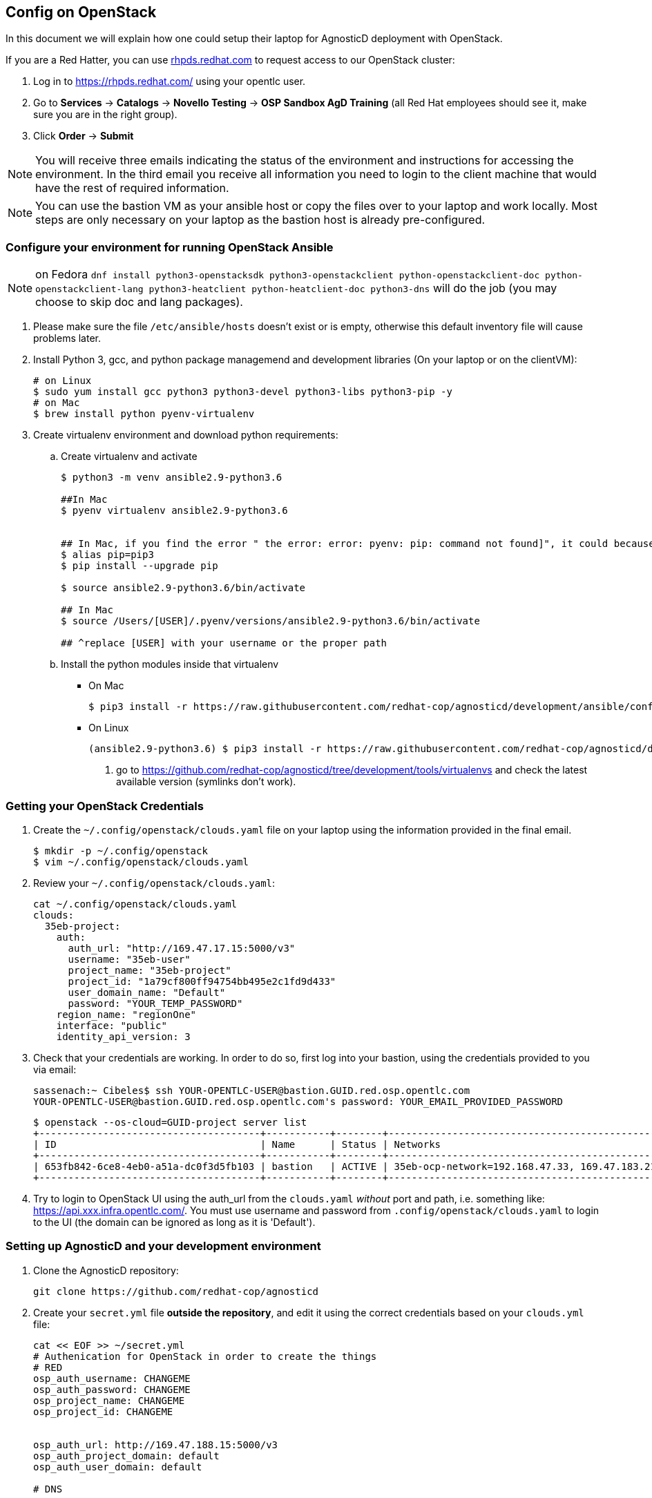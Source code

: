 
== Config on OpenStack [[configs-on-osp]]

In this document we will explain how one could setup their laptop for AgnosticD deployment with OpenStack.

If you are a Red Hatter, you can use https://rhpds.redhat.com/[rhpds.redhat.com] to request access to our OpenStack cluster:

. Log in to https://rhpds.redhat.com/ using your opentlc user.
. Go to *Services* -> *Catalogs* -> *Novello Testing* -> *OSP Sandbox AgD Training* (all Red Hat employees should see it, make sure you are in the right group).
. Click *Order* -> *Submit*

NOTE: You will receive three emails indicating the status of the environment and instructions for accessing the environment.
In the third email you receive all information you need to login to the client machine that would have the rest of required information.

NOTE: You can use the bastion VM as your ansible host or copy the files over to your laptop and work locally.
Most steps are only necessary on your laptop as the bastion host is already pre-configured.


=== Configure your environment for running OpenStack Ansible

NOTE: on Fedora `dnf install python3-openstacksdk python3-openstackclient python-openstackclient-doc python-openstackclient-lang python3-heatclient python-heatclient-doc python3-dns` will do the job (you may choose to skip doc and lang packages).



. Please make sure the file `/etc/ansible/hosts` doesn't exist or is empty, otherwise this default inventory file will cause problems later.
. Install Python 3, gcc, and python package managemend and development libraries (On your laptop or on the clientVM):
+
[source, shell]
----
# on Linux
$ sudo yum install gcc python3 python3-devel python3-libs python3-pip -y
# on Mac
$ brew install python pyenv-virtualenv
----

. Create virtualenv environment and download python requirements:
.. Create virtualenv and activate
+
[source, shell]
----
$ python3 -m venv ansible2.9-python3.6

##In Mac
$ pyenv virtualenv ansible2.9-python3.6


## In Mac, if you find the error " the error: error: pyenv: pip: command not found]", it could because you need pip3, in that case please do:
$ alias pip=pip3
$ pip install --upgrade pip

$ source ansible2.9-python3.6/bin/activate

## In Mac
$ source /Users/[USER]/.pyenv/versions/ansible2.9-python3.6/bin/activate

## ^replace [USER] with your username or the proper path

----
.. Install the python modules inside that virtualenv
*** On Mac
+
[source,shell]
----
$ pip3 install -r https://raw.githubusercontent.com/redhat-cop/agnosticd/development/ansible/configs/ocp4-disconnected-osp-lab/files/macos_requirements.txt
----
*** On Linux
+
[source,shell]
----
(ansible2.9-python3.6) $ pip3 install -r https://raw.githubusercontent.com/redhat-cop/agnosticd/development/tools/virtualenvs/ansible2.9-python3.6-<DATE>.txt  #<1>
----
<1> go to https://github.com/redhat-cop/agnosticd/tree/development/tools/virtualenvs and check the latest available version (symlinks don't work).

=== Getting your OpenStack Credentials

. Create the `~/.config/openstack/clouds.yaml` file on your laptop using the information provided in the final email.
+
[source,bash]
----
$ mkdir -p ~/.config/openstack
$ vim ~/.config/openstack/clouds.yaml
----

. Review your `~/.config/openstack/clouds.yaml`:
+
[source,bash]
----
cat ~/.config/openstack/clouds.yaml
clouds:
  35eb-project:
    auth:
      auth_url: "http://169.47.17.15:5000/v3"
      username: "35eb-user"
      project_name: "35eb-project"
      project_id: "1a79cf800ff94754bb495e2c1fd9d433"
      user_domain_name: "Default"
      password: "YOUR_TEMP_PASSWORD"
    region_name: "regionOne"
    interface: "public"
    identity_api_version: 3
----

. Check that your credentials are working.
In order to do so, first log into your bastion, using the credentials provided to you via email:
+
[source,bash]
----
sassenach:~ Cibeles$ ssh YOUR-OPENTLC-USER@bastion.GUID.red.osp.opentlc.com
YOUR-OPENTLC-USER@bastion.GUID.red.osp.opentlc.com's password: YOUR_EMAIL_PROVIDED_PASSWORD
----
+
[source,bash]
----
$ openstack --os-cloud=GUID-project server list
+--------------------------------------+-----------+--------+------------------------------------------------+-------+---------+
| ID                                   | Name      | Status | Networks                                       | Image | Flavor  |
+--------------------------------------+-----------+--------+------------------------------------------------+-------+---------+
| 653fb842-6ce8-4eb0-a51a-dc0f3d5fb103 | bastion   | ACTIVE | 35eb-ocp-network=192.168.47.33, 169.47.183.214 |       | 2c2g30d |
+--------------------------------------+-----------+--------+------------------------------------------------+-------+---------+
----

. Try to login to OpenStack UI using the auth_url from the `clouds.yaml` _without_ port and path, i.e. something like: https://api.xxx.infra.opentlc.com/.
  You must use username and password from `.config/openstack/clouds.yaml` to login to the UI (the domain can be ignored as long as it is 'Default').

=== Setting up AgnosticD and your development environment

. Clone the AgnosticD repository:
+
[source,bash]
----
git clone https://github.com/redhat-cop/agnosticd
----

. Create your `secret.yml` file *outside the repository*, and edit it using the correct credentials based on your `clouds.yml` file:

+
[source,bash]
----
cat << EOF >> ~/secret.yml
# Authenication for OpenStack in order to create the things
# RED
osp_auth_username: CHANGEME
osp_auth_password: CHANGEME
osp_project_name: CHANGEME
osp_project_id: CHANGEME


osp_auth_url: http://169.47.188.15:5000/v3
osp_auth_project_domain: default
osp_auth_user_domain: default

# DNS

osp_cluster_dns_server: "169.45.246.132"  # ddns01.opentlc.com <1>
osp_cluster_dns_zone: students.osp.opentlc.com
ddns_key_name: PROVIDED_BY_ADMIN          # default value is set to "hmac-dm5"
ddns_key_secret: PROVIDED_BY_ADMIN

# Repo

own_repo_path: PROVIDED_BY_ADMIN

# Do not create PROJECT, we already have one and want to use it

osp_project_create: false

EOF
----

NOTE: You can find a secret.yml file provided to you on the home directory of your user at your bastion machine, use this to populate the file as previously stated.

IMPORTANT: until https://github.com/redhat-cop/agnosticd/issues/3725[issue #3275] is fixed, make sure that you replace the DNS name with an IP address if you have a dnspython library with version 2.x (e.g. on Fedora 33+).

[source,bash]
----
[YOUR_USER@bastion ~]$ ls
agnosticd  secrets.yaml
----

NOTE: It is required that OpenStack SDK is installed on your working machine. For further information, please refer to its link:https://docs.openstack.org/openstacksdk/latest/user/[web page]

. *First checkpoint*, make sure this secret file is correct by running the test-empty-config.
+
[source,bash]
----
cd agnosticd/ansible

ansible-playbook main.yml \
  -e @configs/test-empty-config/sample_vars_osp.yml \
  -e @~/secret.yml
----

. Copy the `sample_vars_osp.yml` file and call it `my_vars.yml`
+
[source,bash]
----
cp configs/just-a-bunch-of-nodes/sample_vars_osp.yml \
  configs/just-a-bunch-of-nodes/my_vars.yml
----

. Edit the `my_vars.yml` and change the `guid` value to something short and unique.
+
WARNING: Do not pick the same GUID as the one you got for access to the OSP cluster.

. you also need to check the `email` and the `own_repo_path` variables (or overwrite them in your secrets file). 
. *Second checkpoint*, Run the ansible-playbook command to deploy just-a-bunch-of-nodes
+
[source,bash]
----
ansible-playbook main.yml \
  -e @configs/just-a-bunch-of-nodes/my_vars.yml \
  -e @~/secret.yml
----
+
NOTE: If you are having python2 Vs. Python3 issues, Add `/usr/bin/python3.6` before the ansible-playbook command. For example: `/usr/bin/python3.6 ansible-playbook ansible/main.yml -e @configs/just-a-bunch-of-nodes/my_vars.yml -e@~/secret.yml`


. Check that the VM was installed and ssh into the box using the created key. In order to do so, first log into your bastion, using the credentials provided to you via email:
+
[source,bash]
----
sassenach:~ Cibeles$ ssh YOUR-OPENTLC-USER@bastion.GUID.red.osp.opentlc.com
YOUR-OPENTLC-USER@bastion.GUID.red.osp.opentlc.com's password: YOUR_EMAIL_PROVIDED_PASSWORD
----

+
[source,bash]
----
[YOUR_USER@bastion ~]$ openstack --os-cloud=${GUID}-project server list

+--------------------------------------+---------+--------+---------------------------------------------------------+-------+---------+
| ID                                   | Name    | Status | Networks                                                | Image | Flavor  |
+--------------------------------------+---------+--------+---------------------------------------------------------+-------+---------+
| 2715f0d9-51e1-4619-a97e-c841914dddf6 | node    | ACTIVE | testamaya-default-network=192.168.47.26                 |       | 2c2g30d |
| 6931bf5a-ec1e-4ac7-8477-9e96f9e14de3 | bastion | ACTIVE | testamaya-default-network=192.168.47.17, 169.47.188.156 |       | 2c2g30d |
| 947d6397-c152-4a38-9825-02f9fa50c03e | bastion | ACTIVE | 98e1-testnet-network=192.168.0.35, 169.47.191.80        |       | 2c2g30d |
+--------------------------------------+---------+--------+---------------------------------------------------------+-------+---------+
----

You can see there are some machines there and their IP addresses. Now you can log into your bastion machine from the outside world (your laptop) or from the bastion machine you were given credentials for in the email.

Let's log in from the outside world (your laptop) using your ${GUID}_infra_ssh_key.pem key file. Please note that the key file should be created in the machine you launched the playbook from.

[source,bash]
----
sassenach:~ Cibeles$ ll /tmp/output_dir/
 8 -rw-r--r--   1 Cibeles  staff   235B May 26 17:41 basic_heat_template.yml
 8 -rw-r--r--   1 Cibeles  staff   369B May 28 16:38 hosts-just-a-bunch-of-nodes-testamaya
16 -rw-r--r--   1 Cibeles  staff   6.8K May 26 17:42 just-a-bunch-of-nodes.testamaya.osp_cloud_master_template.yaml
 8 -rw-r--r--   1 Cibeles  staff   1.1K May 28 16:32 just-a-bunch-of-nodes_testamaya_ssh_conf
 8 -rw-r--r--   1 Cibeles  wheel   175B May 28 16:33 just-a-bunch-of-nodes_testamaya_ssh_known_hosts
 8 -rwxr--r--   1 Cibeles  staff   168B May 28 16:37 ssh-config-just-a-bunch-of-nodes-testamaya*
 8 -rw-------   1 Cibeles  staff   1.6K May 25 13:16 testamaya_infra_ssh_key.pem
 8 -r--------   1 Cibeles  wheel   1.8K May 28 16:19 testamayakey
 8 -rw-r--r--   1 Cibeles  wheel   399B May 28 16:19 testamayakey.pub
 
sassenach:~ Cibeles$ ssh -i /tmp/output_dir/testamaya_infra_ssh_key.pem cloud-user@169.47.188.156
Last login: Thu May 28 10:49:27 2020 from 90.77.177.210
[cloud-user@bastion 0 ~]$
----

. Now, if you want to log into any of your nodes, you just simply need to copy the identity file into the newly deployed bastion machine and ssh from it (as nodes do not have an external IP).
+
[source,bash]
----
sassenach:~ Cibeles$  scp -i /tmp/output_dir/testamaya_infra_ssh_key.pem /tmp/output_dir/testamaya_infra_ssh_key.pem cloud-user@169.47.188.156:.

[cloud-user@bastion ~]$ ssh -i testamaya_infra_ssh_key.pem cloud-user@node
Last login: Tue Jun  2 12:16:17 2020 from bastion.example.com
----

. You can now adapt `my_vars.yml` to your needs. Create different kind of instances, more security groups, etc.

=== Clean up

. Destroy the deployment:
+
[source,bash]
----
ansible-playbook destroy.yml \
  -e @configs/just-a-bunch-of-nodes/my_vars.yml \
  -e @~/secret.yml
----

CAUTION: beware that this last action destroys also the _initial_ bastion so that you can't reuse it for further tests in the same sandbox.
It has been captured in https://github.com/redhat-cop/agnosticd/issues/3726[issue #3726].

=== What's next ?

- link:../ansible/configs/ocp-workloads[ocp-workloads]: deploy an OpenShift app on a shared cluster. See link:../ansible/configs/ocp-workloads/sample_vars[`sample_vars`] directory.
- link:../ansible/configs/ocp4-cluster[ocp4-cluster]: deploy an OpenShift cluster. You can applied your workloads on top of it using the `ocp_workloads` list. See link:../ansible/configs/ocp4-cluster/sample_vars_osp.yml[sample_vars_osp.yml].

